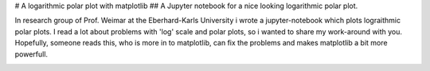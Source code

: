# A logarithmic polar plot with matplotlib
## A Jupyter notebook for a nice looking logarithmic polar plot.

In research group of Prof. Weimar at the Eberhard-Karls University i wrote a jupyter-notebook which plots lograithmic polar plots. I read a lot about problems with 'log' scale and polar plots, so i wanted to share my work-around with you.
Hopefully, someone reads this, who is more in to matplotlib,  can fix the problems and makes matplotlib a bit more powerfull.


.. image:: https://matplotlib.org/_static/readme_preview.png
